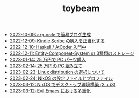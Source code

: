 #+TITLE: toybeam

- [[file:2022-10-09-org-mode-blog.org][2022-10-09: =org-mode= で簡易ブログ生成]]
- [[file:2022-12-09-kindle-scribe.org][2022-12-09: Kindle Scribe の購入を正当化する]]
- [[file:2022-12-10-haskell-atcoder.org][2022-12-10: Haskell / AtCoder 入門中]]
- [[file:2022-12-11-ecs-storages.org][2022-12-11: Entity-Component-System の 3種類のストレージ]]
- [[file:2023-01-14-buy-new-machine.org][2023-01-14: 25 万円で PC パーツ購入]]
- [[file:2023-02-14-setup-new-machine.org][2023-02-14: 25 万円の PC 組み立て]]
- [[file:2023-02-23-nixos-and-other-distros.org][2023-02-23: Linux distribution の選択について]]
- [[file:2023-02-24-nixos-configuration-files.org][2023-02-24: NixOS の設定ファイルとプロファイル]]
- [[file:2023-03-12-nixos-desktop.org][2023-03-12: NixOS でデスクトップ環境構築 (X + i3)]]
- [[file:2023-03-12-why-evil-emacs.org][2023-03-12: Evil Emacs における多重化]]